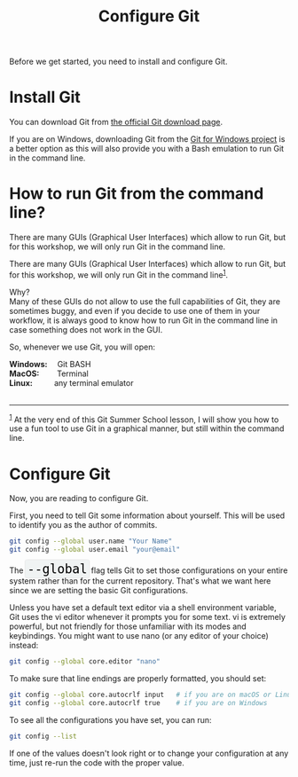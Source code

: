 #+title: Configure Git
#+description: Practice
#+colordes: #dc7309
#+slug: git-03-config
#+weight: 3

#+OPTIONS: toc:nil

Before we get started, you need to install and configure Git.

* Install Git

You can download Git from [[https://git-scm.com/downloads][the official Git download page]].

If you are on Windows, downloading Git from the [[https://gitforwindows.org/][Git for Windows project]] is a better option as this will also provide you with a Bash emulation to run Git in the command line.

* How to run Git from the command line?

There are many GUIs (Graphical User Interfaces) which allow to run Git, but for this workshop, we will only run Git in the command line.

#+BEGIN_export html
There are many GUIs (Graphical User Interfaces) which allow to run Git, but for this workshop, we will only run Git in the command line<sup><a id="n-1" href="#f-1">1</a></sup>.
#+END_export

Why?\\
Many of these GUIs do not allow to use the full capabilities of Git, they are sometimes buggy, and even if you decide to use one of them in your workflow, it is always good to know how to run Git in the command line in case something does not work in the GUI.

So, whenever we use Git, you will open:

#+BEGIN_export html
<b>Windows:</b> &emsp;Git BASH <br>

<b>MacOS:</b> &emsp;&emsp;Terminal <br>

<b>Linux:</b> &emsp;&emsp;&ensp;any terminal emulator
#+END_export

#+BEGIN_export html
<br>
<br>
<hr>
<div class="footnote-definition">
<sup><a id="f-1" href="#n-1">1</a></sup>
<span class="footnote-body">
At the very end of this Git Summer School lesson, I will show you how to use a fun tool to use Git in a graphical manner, but still within the command line.
</span>
</div>
#+END_export

* Configure Git

Now, you are reading to configure Git.

First, you need to tell Git some information about yourself. This will be used to identify you as the author of commits.

#+BEGIN_src sh
git config --global user.name "Your Name"
git config --global user.email "your@email"
#+END_src

#+BEGIN_export html
The&nbsp;<span style="font-family: 'Source Code Pro', 'Lucida Console', monospace; font-size: 1.4rem; padding: 0.2rem; box-shadow: 0px 0px 2px rgba(0,0,0,0.3); border-radius: 5%; background-color: #f0f3f3; color: #000000">--global</span> flag tells Git to set those configurations on your entire system rather than for the current repository. That's what we want here since we are setting the basic Git configurations.
#+END_export

Unless you have set a default text editor via a shell environment variable, Git uses the vi editor whenever it prompts you for some text. vi is extremely powerful, but not friendly for those unfamiliar with its modes and keybindings. You might want to use nano (or any editor of your choice) instead:

#+BEGIN_src sh
git config --global core.editor "nano"
#+END_src

To make sure that line endings are properly formatted, you should set:

#+BEGIN_src sh
git config --global core.autocrlf input   # if you are on macOS or Linux
git config --global core.autocrlf true    # if you are on Windows
#+END_src

To see all the configurations you have set, you can run:

#+BEGIN_src sh
git config --list
#+END_src

If one of the values doesn't look right or to change your configuration at any time, just re-run the code with the proper value.
